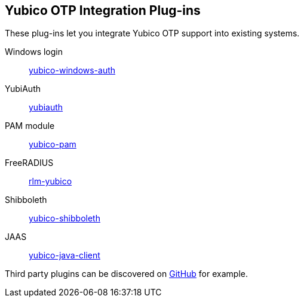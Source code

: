 == Yubico OTP Integration Plug-ins
These plug-ins let you integrate Yubico OTP support into existing systems.

Windows login:: link:/yubico-windows-auth[yubico-windows-auth]
YubiAuth:: link:/yubiauth[yubiauth]
PAM module:: link:/yubico-pam[yubico-pam]
FreeRADIUS:: link:/rlm-yubico[rlm-yubico]
Shibboleth:: https://github.com/Yubico/yubico-shibboleth-idp-multifactor-login-handler[yubico-shibboleth]
JAAS:: link:/yubico-java-client[yubico-java-client]

Third party plugins can be discovered on link:https://github.com/search?q=yubico+otp[GitHub] for example.

